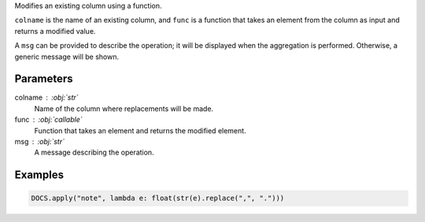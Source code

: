 Modifies an existing column using a function.

``colname`` is the name of an existing column, and ``func`` is a function
that takes an element from the column as input and returns a modified value.

A ``msg`` can be provided to describe the operation; it will be displayed
when the aggregation is performed. Otherwise, a generic message will be shown.

Parameters
----------

colname : :obj:`str`
    Name of the column where replacements will be made.

func : :obj:`callable`
    Function that takes an element and returns the modified element.

msg : :obj:`str`
    A message describing the operation.

Examples
--------

.. code:: python

   DOCS.apply("note", lambda e: float(str(e).replace(",", ".")))
